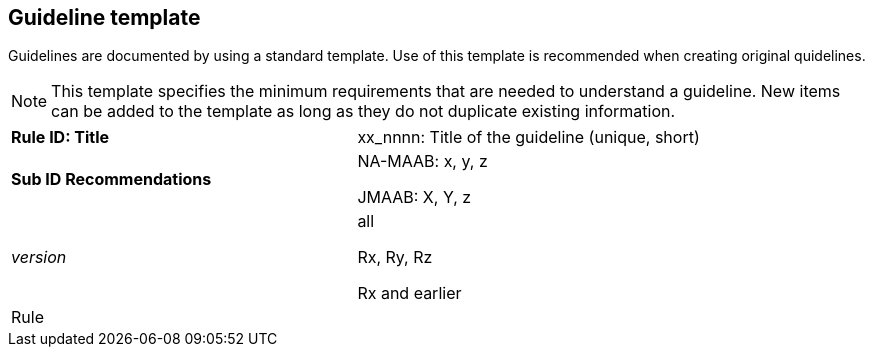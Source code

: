 == Guideline template

Guidelines are documented by using a standard template. Use of this template is recommended when creating original quidelines.

NOTE: This template specifies the minimum requirements that are needed to understand a guideline.
New items can be added to the template as long as they do not duplicate existing information.

[cols="<,<,<,<"]
|===
2+s|Rule ID: Title
2+|xx_nnnn: Title of the guideline (unique, short)
2+s|Sub ID Recommendations
2+|NA-MAAB: x, y, z

JMAAB: X, Y, z
2+e|version
2+|all

Rx, Ry, Rz

Rx and earlier
4+|Rule

|===
